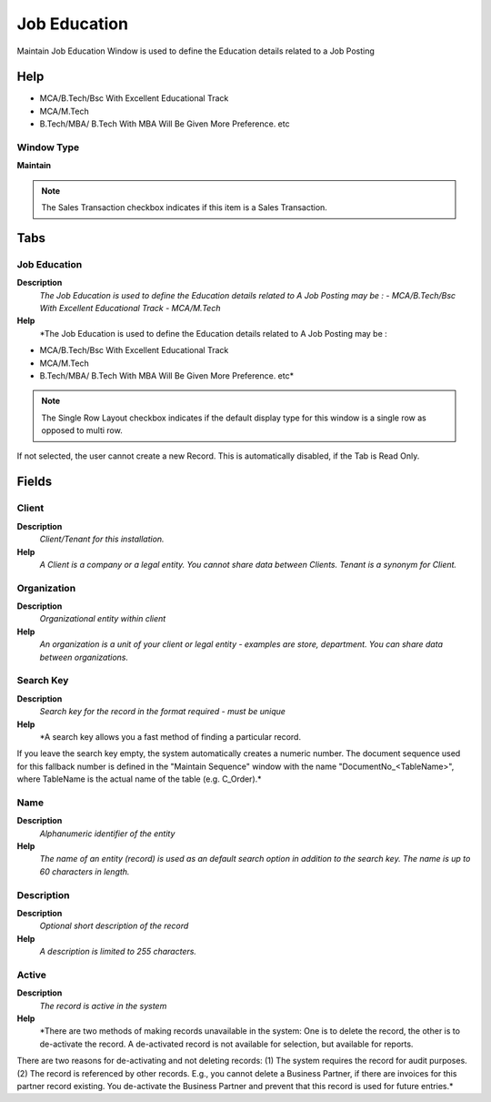 
.. _window-jobeducation:

=============
Job Education
=============

Maintain Job Education Window is used to define the Education details related to a Job Posting

Help
====
- MCA/B.Tech/Bsc With Excellent Educational Track 
- MCA/M.Tech
- B.Tech/MBA/  B.Tech With MBA Will Be Given More Preference.  etc

Window Type
-----------
\ **Maintain**\ 

.. note::
    The Sales Transaction checkbox indicates if this item is a Sales Transaction.


Tabs
====

Job Education
-------------
\ **Description**\ 
 \ *The Job Education is used to define the Education details related to A Job Posting may be  : - MCA/B.Tech/Bsc With Excellent Educational Track  - MCA/M.Tech*\ 
\ **Help**\ 
 \ *The Job Education is used to define the Education details related to A Job Posting may be  :
- MCA/B.Tech/Bsc With Excellent Educational Track 
- MCA/M.Tech
- B.Tech/MBA/  B.Tech With MBA Will Be Given More Preference.  etc*\ 

.. note::
    The Single Row Layout checkbox indicates if the default display type for this window is a single row as opposed to multi row.
If not selected, the user cannot create a new Record.  This is automatically disabled, if the Tab is Read Only.

Fields
======

Client
------
\ **Description**\ 
 \ *Client/Tenant for this installation.*\ 
\ **Help**\ 
 \ *A Client is a company or a legal entity. You cannot share data between Clients. Tenant is a synonym for Client.*\ 

Organization
------------
\ **Description**\ 
 \ *Organizational entity within client*\ 
\ **Help**\ 
 \ *An organization is a unit of your client or legal entity - examples are store, department. You can share data between organizations.*\ 

Search Key
----------
\ **Description**\ 
 \ *Search key for the record in the format required - must be unique*\ 
\ **Help**\ 
 \ *A search key allows you a fast method of finding a particular record.
If you leave the search key empty, the system automatically creates a numeric number.  The document sequence used for this fallback number is defined in the "Maintain Sequence" window with the name "DocumentNo_<TableName>", where TableName is the actual name of the table (e.g. C_Order).*\ 

Name
----
\ **Description**\ 
 \ *Alphanumeric identifier of the entity*\ 
\ **Help**\ 
 \ *The name of an entity (record) is used as an default search option in addition to the search key. The name is up to 60 characters in length.*\ 

Description
-----------
\ **Description**\ 
 \ *Optional short description of the record*\ 
\ **Help**\ 
 \ *A description is limited to 255 characters.*\ 

Active
------
\ **Description**\ 
 \ *The record is active in the system*\ 
\ **Help**\ 
 \ *There are two methods of making records unavailable in the system: One is to delete the record, the other is to de-activate the record. A de-activated record is not available for selection, but available for reports.
There are two reasons for de-activating and not deleting records:
(1) The system requires the record for audit purposes.
(2) The record is referenced by other records. E.g., you cannot delete a Business Partner, if there are invoices for this partner record existing. You de-activate the Business Partner and prevent that this record is used for future entries.*\ 
